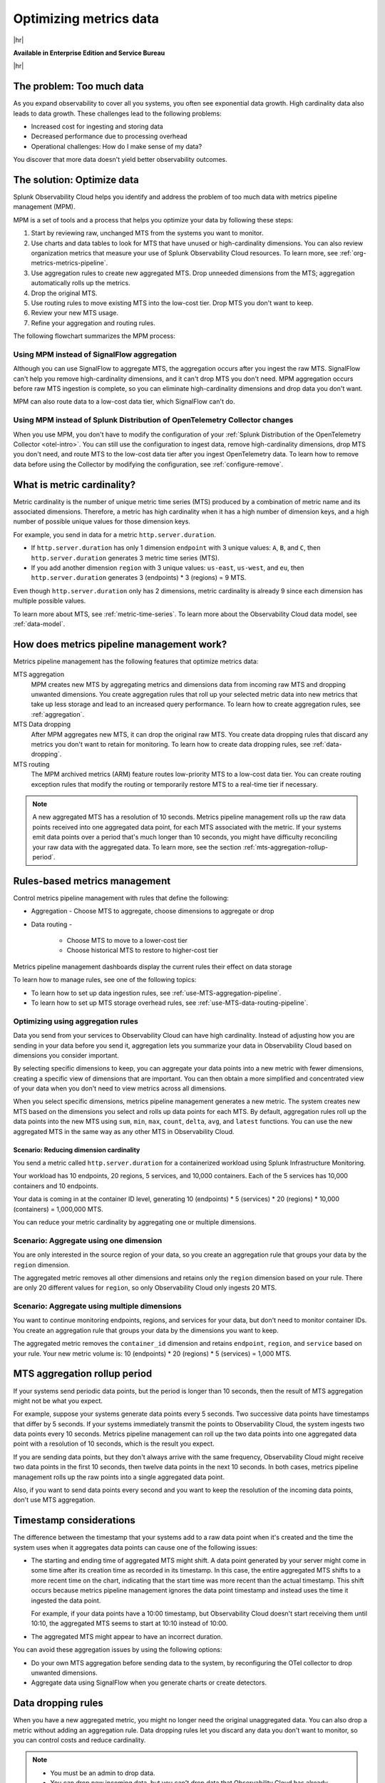 
.. _metrics-pipeline-intro:

*******************************************************************************
Optimizing metrics data
*******************************************************************************


.. meta::
    :description: Optimizing metrics data using metrics pipeline management in Splunk Infrastructure Monitoring

|hr|

:strong:`Available in Enterprise Edition and Service Bureau`

|hr|

.. meta::
    :description: Optimizing metrics data using metrics pipeline management in Splunk Infrastructure Monitoring

.. _problem-too-much-data:

The problem: Too much data
===============================================================================

As you expand observability to cover all you systems, you often see exponential data growth. High cardinality data
also leads to data growth. These challenges lead to the following problems:

* Increased cost for ingesting and storing data
* Decreased performance due to processing overhead
* Operational challenges: How do I make sense of my data?

You discover that more data doesn't yield better observability outcomes.

.. _solution-optimize-data:

The solution: Optimize data
===============================================================================

Splunk Observability Cloud helps you identify and address the problem of too much data with metrics pipeline management (MPM).

MPM is a set of tools and a process that helps you optimize your data by following these steps:

#. Start by reviewing raw, unchanged MTS from the systems you want to monitor.
#. Use charts and data tables to look for MTS that have unused or high-cardinality dimensions. You can also review
   organization metrics that measure your use of Splunk Observability Cloud resources. To learn more, see :ref:`org-metrics-metrics-pipeline`.
#. Use aggregation rules to create new aggregated MTS. Drop unneeded dimensions from the MTS; aggregation automatically rolls up the metrics.
#. Drop the original MTS.
#. Use routing rules to move existing MTS into the low-cost tier. Drop MTS you don't want to keep.
#. Review your new MTS usage.
#. Refine your aggregation and routing rules.

.. _flowchart-mpm-process:

The following flowchart summarizes the MPM process:

.. mermaid::

   flowchart LR

   accTitle: Data optimization using metrics pipeline management

   accDescr: Metrics pipeline management optimizes metrics data by creating new aggregating MTS based on rules you specify. Metrics pipeline management also archives MTS based on data routing rules you specify.

   A(Raw MTS) -- Analyze -->B{"`Find MTS with unused and high cardinality data`"}
   B -- Aggregate --> C("`Define rules that create new aggregated MTS with rolled-up metrics`") -->E
   B -- Route -->D("`Define rules that route or drop MTS`") -->E
   E(Optimized data with aggregated MTS and routed MTS) -- Analyze results -->A

.. _use-MPM-versus-SignalFlow:

Using MPM instead of SignalFlow aggregation
--------------------------------------------------------------------------------

Although you can use SignalFlow to aggregate MTS, the aggregation occurs after you ingest the raw MTS. SignalFlow
can't help you remove high-cardinality dimensions, and it can't drop MTS you don't need. MPM aggregation occurs before
raw MTS ingestion is complete, so you can eliminate high-cardinality dimensions and drop data you don't want.

MPM can also route data to a low-cost data tier, which SignalFlow can't do.

.. _use-MPM-versus-OTel:

Using MPM instead of Splunk Distribution of OpenTelemetry Collector changes
--------------------------------------------------------------------------------

When you use MPM,  you don't have to modify the configuration of your
:ref:`Splunk Distribution of the OpenTelemetry Collector <otel-intro>`. You can still use the configuration to ingest
data, remove high-cardinality dimensions, drop MTS you don't need, and route MTS to the low-cost data tier after you
ingest OpenTelemetry data. To learn how to remove data before using the Collector by modifying the configuration,
see :ref:`configure-remove`.

.. _what-is-metric-cardinality:

What is metric cardinality?
===============================================================================

Metric cardinality is the number of unique metric time series (MTS) produced by a combination of metric name and its
associated dimensions. Therefore, a metric has high cardinality when it has a high number of dimension keys, and a high
number of possible unique values for those dimension keys.

For example, you send in data for a metric ``http.server.duration``.

* If ``http.server.duration`` has only 1 dimension ``endpoint`` with 3 unique values: ``A``, ``B``, and ``C``, then
  ``http.server.duration`` generates 3 metric time series (MTS).
* If you add another dimension ``region`` with 3 unique values: ``us-east``, ``us-west``, and ``eu``, then
  ``http.server.duration`` generates 3 (endpoints) * 3 (regions) = 9 MTS.

Even though ``http.server.duration`` only has 2 dimensions, metric cardinality is already 9 since each dimension has
multiple possible values.

To learn more about MTS, see :ref:`metric-time-series`. To learn more about the Observability Cloud data model, see
:ref:`data-model`.

.. _how-does-mpm-work:

How does metrics pipeline management work?
===============================================================================

Metrics pipeline management has the following features that optimize metrics data:

MTS aggregation
   MPM creates new MTS by aggregating metrics and dimensions data from incoming raw MTS and dropping unwanted dimensions.
   You create aggregation rules that roll up your selected metric data into new metrics that take up less storage and lead to
   an increased query performance. To learn how to create aggregation rules, see :ref:`aggregation`.
MTS Data dropping
   After MPM aggregates new MTS, it can drop the original raw MTS. You create data dropping rules that discard any metrics
   you don't want to retain for monitoring. To learn how to create data dropping rules, see
   :ref:`data-dropping`.
MTS routing
   The MPM archived metrics (ARM) feature routes low-priority MTS to a low-cost data tier. You can create routing exception
   rules that modify the routing or temporarily restore MTS to a real-time tier if necessary.

.. note:: A new aggregated MTS has a resolution of 10 seconds. Metrics pipeline management rolls up the raw data
   points received into one aggregated data point, for each MTS associated with the metric. If your systems emit data
   points over a period that's much longer than 10 seconds, you might have difficulty reconciling your raw data with
   the aggregated data. To learn more, see the section :ref:`mts-aggregation-rollup-period`.

.. _rules-based-metrics-management:

Rules-based metrics management
===============================================================================

Control metrics pipeline management with rules that define the following:

* Aggregation - Choose MTS to aggregate, choose dimensions to aggregate or drop
* Data routing -

       * Choose MTS to move to a lower-cost tier
       * Choose historical MTS to restore to higher-cost tier

Metrics pipeline management dashboards display the current rules their effect on data storage

To learn how to manage rules, see one of the following topics:

* To learn how to set up data ingestion rules, see :ref:`use-MTS-aggregation-pipeline`.
* To learn how to set up MTS storage overhead rules, see :ref:`use-MTS-data-routing-pipeline`.

.. _aggregation:

Optimizing using aggregation rules
--------------------------------------------------------------------------------

Data you send from your services to Observability Cloud can have high cardinality. Instead of adjusting how you are
sending in your data before you send it, aggregation lets you summarize your data in Observability Cloud based on
dimensions you consider important.

By selecting specific dimensions to keep, you can aggregate your data points into a new metric with fewer dimensions,
creating a specific view of dimensions that are important. You can then obtain a more simplified and concentrated view
of your data when you don't need to view metrics across all dimensions.

When you select specific dimensions, metrics pipeline management generates a new metric. The system creates new MTS
based on the dimensions you select and rolls up data points for each MTS. By default, aggregation rules roll up the
data points into the new MTS using ``sum``, ``min``, ``max``, ``count``, ``delta``, ``avg``, and ``latest`` functions.
You can use the new aggregated MTS in the same way as any other MTS in Observability Cloud.

.. _scenario-reduce-cardinality:

Scenario: Reducing dimension cardinality
^^^^^^^^^^^^^^^^^^^^^^^^^^^^^^^^^^^^^^^^^^^^^^^^^^^^^^^^^^^^^^^^^^^^^^^^^^^^^^^

You send a metric called ``http.server.duration`` for a containerized workload using Splunk Infrastructure Monitoring.

Your workload has 10 endpoints, 20 regions, 5 services, and 10,000 containers. Each of the 5 services has 10,000
containers and 10 endpoints.

Your data is coming in at the container ID level, generating 10 (endpoints) * 5 (services) * 20 (regions) * 10,000 (containers) = 1,000,000 MTS.

You can reduce your metric cardinality by aggregating one or multiple dimensions.

.. _scenario-aggregate-one-dimension:

Scenario: Aggregate using one dimension
--------------------------------------------------------------------------------

You are only interested in the source region of your data, so you create an aggregation rule that groups your data by
the ``region`` dimension.

The aggregated metric removes all other dimensions and retains only the ``region`` dimension based on your rule. There
are only 20 different values for ``region``, so only Observability Cloud only ingests 20 MTS.

.. _scenario-aggregate-multiple-dimensions:

Scenario: Aggregate using multiple dimensions
--------------------------------------------------------------------------------

You want to continue monitoring endpoints, regions, and services for your data, but don't need to monitor container IDs.
You create an aggregation rule that groups your data by the dimensions you want to keep.

The aggregated metric removes the ``container_id`` dimension and retains ``endpoint``, ``region``, and ``service``
based on your rule. Your new metric volume is: 10 (endpoints) * 20 (regions) * 5 (services) = 1,000 MTS.

.. _mts-aggregation-rollup-period:

MTS aggregation rollup period
===============================================================================

If your systems send periodic data points, but the period is longer than 10 seconds, then the result of MTS aggregation
might not be what you expect.

For example, suppose your systems generate data points every 5 seconds. Two successive data points have timestamps
that differ by 5 seconds. If your systems immediately transmit the points to Observability Cloud, the system ingests
two data points every 10 seconds. Metrics pipeline management can roll up the two data points into one aggregated
data point with a resolution of 10 seconds, which is the result you expect.

If you are sending data points, but they don't always arrive with the same frequency,
Observability Cloud might receive two data points in the first 10 seconds, then twelve data points in the next 10
seconds. In both cases, metrics pipeline management rolls up the raw points into a single aggregated data point.

Also, if you want to send data points every second and you want to keep the resolution of the incoming data points, don't
use MTS aggregation.

.. _timestamp-considerations:

Timestamp considerations
===============================================================================

The difference between the timestamp that your systems add to a raw data point when it's created and the time
the system uses when it aggregates data points can cause one of the following issues:

* The starting and ending time of aggregated MTS might shift. A data point generated by your server
  might come in some time after its creation time as recorded in its timestamp. In this case, the entire aggregated
  MTS shifts to a more recent time on the chart, indicating that the start time was more recent than the actual timestamp. This shift occurs
  because metrics pipeline management ignores the data point timestamp and instead uses the time it ingested the
  data point.

  For example, if your data points have a 10:00 timestamp, but Observability Cloud doesn't start receiving them
  until 10:10, the aggregated MTS seems to start at 10:10 instead of 10:00.
* The aggregated MTS might appear to have an incorrect duration.

You can avoid these aggregation issues by using the following options:

* Do your own MTS aggregation before sending data to the system, by reconfiguring the OTel collector to drop unwanted dimensions.
* Aggregate data using SignalFlow when you generate charts or create detectors.


.. _data-dropping:

Data dropping rules
===============================================================================

When you have a new aggregated metric, you might no longer need the original unaggregated data. You
can also drop a metric without adding an aggregation rule. Data dropping rules let you discard any data you don't want
to monitor, so you can control costs and reduce cardinality.

.. note::
    - You must be an admin to drop data.
    - You can drop new incoming data, but you can't drop data that Observability Cloud has already ingested.
    - You can't recover dropped data. Before you drop data, see :ref:`data-dropping-impact`.

.. _scenario-dropping-raw-data:

Scenario: Dropping raw data
--------------------------------------------------------------------------------

Once you have new aggregated metrics created by aggregation rules, you can drop the raw unaggregated data for
``http.server.duration``.

.. _scenario-metrics-pipeline-management:

Scenario: Metrics pipeline management
===============================================================================

See :ref:`aggregate-drop-use-case`.

.. _create-first-metric-rules:

Create your first metric rules
===============================================================================

To start using metrics pipeline management, see :ref:`use-metrics-pipeline`.

.. note:: Metrics pipeline management is not available for metrics ingested through the ``https://ingest.signalfx.com/v1/collectd`` endpoint.
